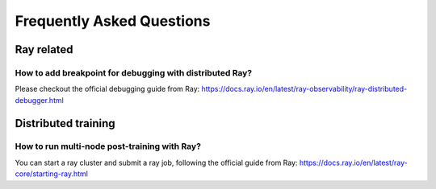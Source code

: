 Frequently Asked Questions
====================================

Ray related
------------

How to add breakpoint for debugging with distributed Ray?
^^^^^^^^^^^^^^^^^^^^^^^^^^^^^^^^^^^^^^^^^^^^^^^^^^^^^^^^^^^^^^^^^^^^^^^^^^^^^^^^^^^^^^^^^^^^^^^^^^^^^^^^^^^^^^^^^^^^^^^^^^^^^^^^^^^^^^^^

Please checkout the official debugging guide from Ray: https://docs.ray.io/en/latest/ray-observability/ray-distributed-debugger.html


Distributed training
------------------------

How to run multi-node post-training with Ray?
^^^^^^^^^^^^^^^^^^^^^^^^^^^^^^^^^^^^^^^^^^^^^^^^^^^^^^^^^^^^^^^^^^^^^^^^^^^^^^^^^^^^^^^^^^^^^^^^^^^^^^^^^^^^^^^^^^^^^^^^^^^^^^^^^^^^^^^^

You can start a ray cluster and submit a ray job, following the official guide from Ray: https://docs.ray.io/en/latest/ray-core/starting-ray.html
